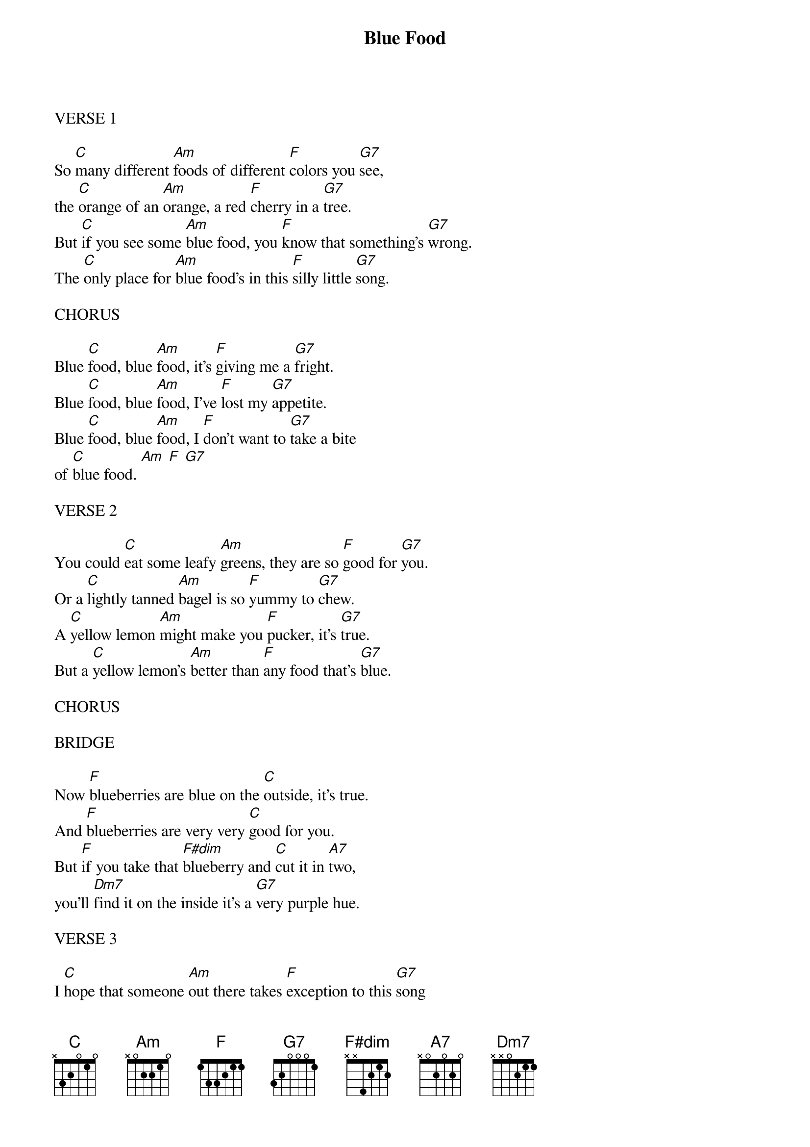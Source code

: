 {title: Blue Food}
{key: C}

VERSE 1

So [C]many different [Am]foods of different [F]colors you [G7]see,
the [C]orange of an [Am]orange, a red [F]cherry in a [G7]tree.
But [C]if you see some [Am]blue food, you [F]know that something's [G7]wrong.
The [C]only place for [Am]blue food's in this [F]silly little [G7]song.

CHORUS

Blue [C]food, blue [Am]food, it's [F]giving me a [G7]fright.
Blue [C]food, blue [Am]food, I've [F]lost my [G7]appetite.
Blue [C]food, blue [Am]food, I [F]don't want to [G7]take a bite
of [C]blue food. [Am] [F] [G7]

VERSE 2

You could [C]eat some leafy [Am]greens, they are so [F]good for [G7]you.
Or a [C]lightly tanned [Am]bagel is so [F]yummy to [G7]chew.
A [C]yellow lemon [Am]might make you [F]pucker, it's [G7]true.
But a [C]yellow lemon's [Am]better than [F]any food that's [G7]blue.

CHORUS

BRIDGE

Now [F]blueberries are blue on the [C]outside, it's true.
And [F]blueberries are very very [C]good for you.
But [F]if you take that [F#dim]blueberry and [C]cut it in [A7]two,
you'll [Dm7]find it on the inside it's a [G7]very purple hue.

VERSE 3

I [C]hope that someone [Am]out there takes [F]exception to this [G7]song
And [C]thinks of some [Am]blue food that will [F]prove me [G7]wrong.
But [C]I hope you know [Am]there's one way that [F]I will not be [G7]beat.
No [C]artificial [Am]colors, so [F]please don't [G7]cheat.

CHORUS

Blue [C]food, blue [Am]food,
it's [F]giving me a [G7]fright…
[C]something just ain't [G7]right…
it [C]keeps me up at [G7]night…
[C]take from my [G7]sight…
